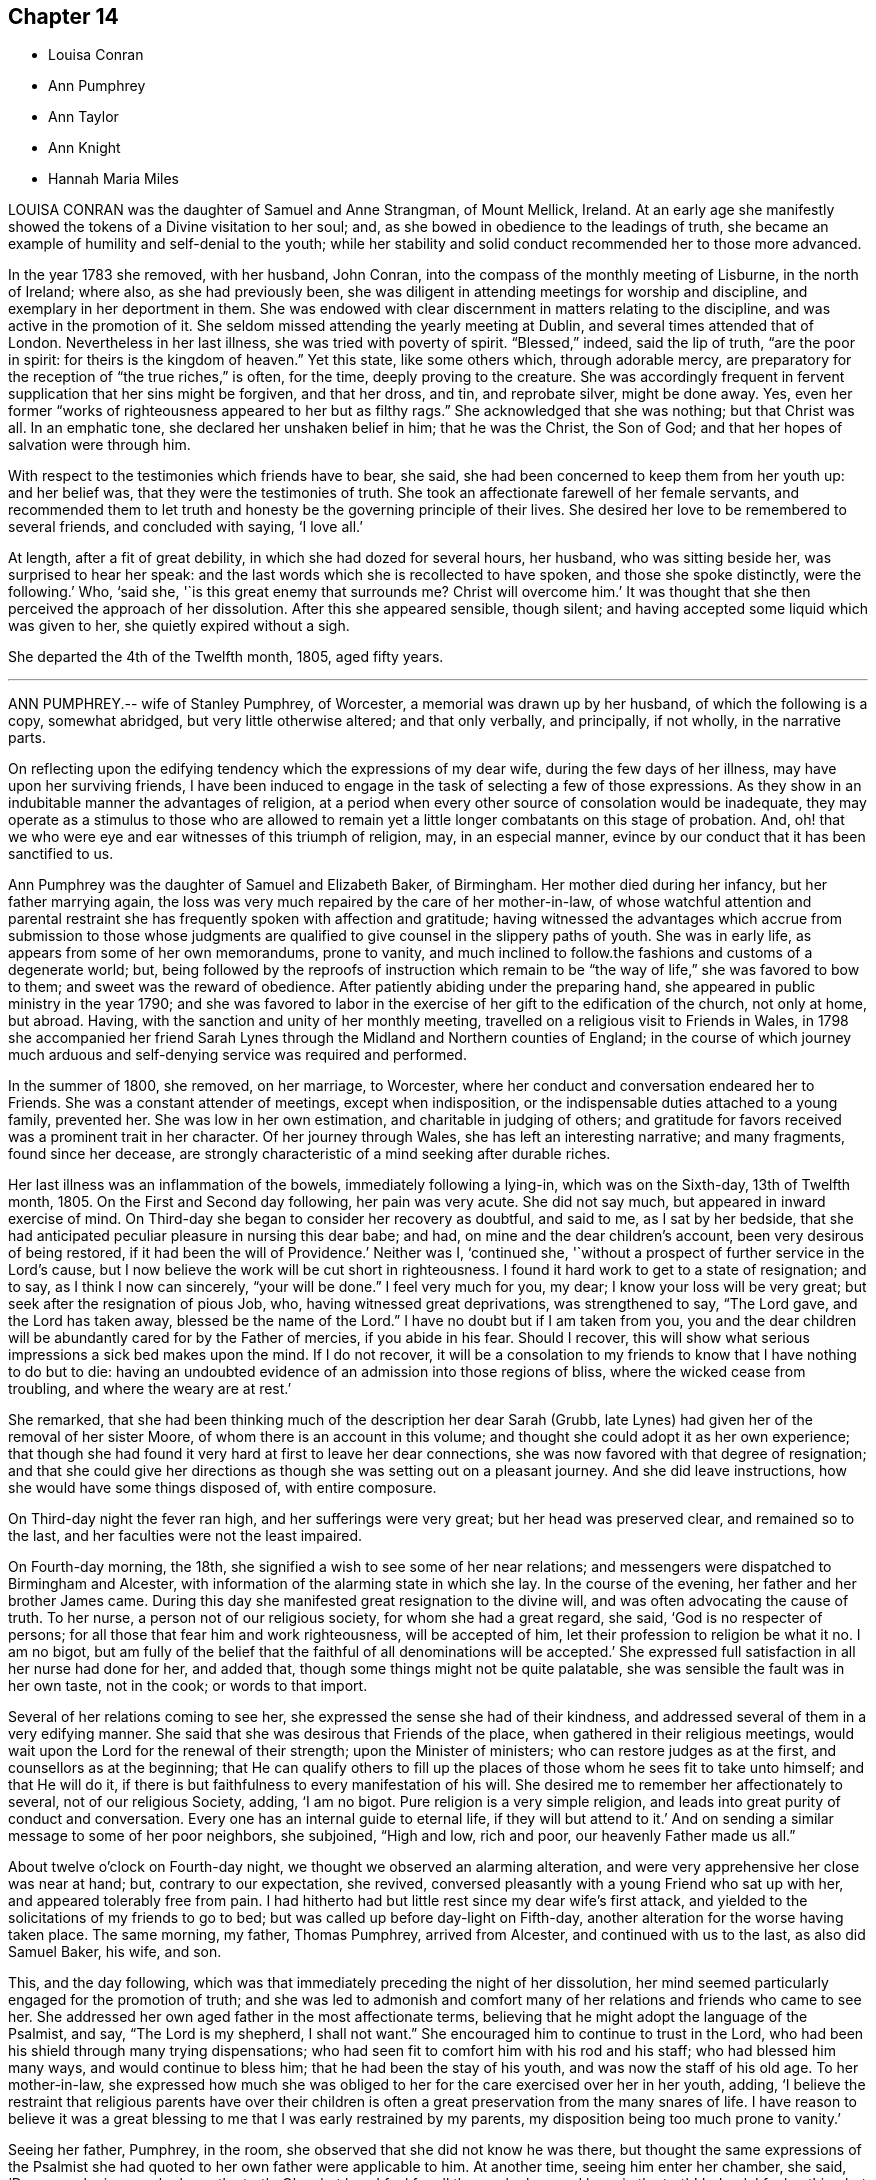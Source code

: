 == Chapter 14

[.chapter-synopsis]
* Louisa Conran
* Ann Pumphrey
* Ann Taylor
* Ann Knight
* Hannah Maria Miles

LOUISA CONRAN was the daughter of Samuel and Anne Strangman, of Mount Mellick, Ireland.
At an early age she manifestly showed the tokens of a Divine visitation to her soul; and,
as she bowed in obedience to the leadings of truth,
she became an example of humility and self-denial to the youth;
while her stability and solid conduct recommended her to those more advanced.

In the year 1783 she removed, with her husband, John Conran,
into the compass of the monthly meeting of Lisburne, in the north of Ireland; where also,
as she had previously been,
she was diligent in attending meetings for worship and discipline,
and exemplary in her deportment in them.
She was endowed with clear discernment in matters relating to the discipline,
and was active in the promotion of it.
She seldom missed attending the yearly meeting at Dublin,
and several times attended that of London.
Nevertheless in her last illness, she was tried with poverty of spirit.
"`Blessed,`" indeed, said the lip of truth, "`are the poor in spirit:
for theirs is the kingdom of heaven.`"
Yet this state, like some others which, through adorable mercy,
are preparatory for the reception of "`the true riches,`" is often, for the time,
deeply proving to the creature.
She was accordingly frequent in fervent supplication that her sins might be forgiven,
and that her dross, and tin, and reprobate silver, might be done away.
Yes, even her former "`works of righteousness appeared to her but as filthy rags.`"
She acknowledged that she was nothing; but that Christ was all.
In an emphatic tone, she declared her unshaken belief in him; that he was the Christ,
the Son of God; and that her hopes of salvation were through him.

With respect to the testimonies which friends have to bear, she said,
she had been concerned to keep them from her youth up: and her belief was,
that they were the testimonies of truth.
She took an affectionate farewell of her female servants,
and recommended them to let truth and honesty be the governing principle of their lives.
She desired her love to be remembered to several friends, and concluded with saying,
'`I love all.`'

At length, after a fit of great debility, in which she had dozed for several hours,
her husband, who was sitting beside her, was surprised to hear her speak:
and the last words which she is recollected to have spoken,
and those she spoke distinctly, were the following.`'
Who, '`said she, '`is this great enemy that surrounds me?
Christ will overcome him.`'
It was thought that she then perceived the approach of her dissolution.
After this she appeared sensible, though silent;
and having accepted some liquid which was given to her,
she quietly expired without a sigh.

She departed the 4th of the Twelfth month, 1805, aged fifty years.

[.asterism]
'''
ANN PUMPHREY.-- wife of Stanley Pumphrey, of Worcester,
a memorial was drawn up by her husband, of which the following is a copy,
somewhat abridged, but very little otherwise altered; and that only verbally,
and principally, if not wholly, in the narrative parts.

On reflecting upon the edifying tendency which the expressions of my dear wife,
during the few days of her illness, may have upon her surviving friends,
I have been induced to engage in the task of selecting a few of those expressions.
As they show in an indubitable manner the advantages of religion,
at a period when every other source of consolation would be inadequate,
they may operate as a stimulus to those who are allowed to remain
yet a little longer combatants on this stage of probation.
And, oh! that we who were eye and ear witnesses of this triumph of religion, may,
in an especial manner, evince by our conduct that it has been sanctified to us.

Ann Pumphrey was the daughter of Samuel and Elizabeth Baker, of Birmingham.
Her mother died during her infancy, but her father marrying again,
the loss was very much repaired by the care of her mother-in-law,
of whose watchful attention and parental restraint
she has frequently spoken with affection and gratitude;
having witnessed the advantages which accrue from submission to those whose judgments
are qualified to give counsel in the slippery paths of youth.
She was in early life, as appears from some of her own memorandums, prone to vanity,
and much inclined to follow.the fashions and customs of a degenerate world; but,
being followed by the reproofs of instruction which remain
to be "`the way of life,`" she was favored to bow to them;
and sweet was the reward of obedience.
After patiently abiding under the preparing hand,
she appeared in public ministry in the year 1790;
and she was favored to labor in the exercise of her gift to the edification of the church,
not only at home, but abroad.
Having, with the sanction and unity of her monthly meeting,
travelled on a religious visit to Friends in Wales,
in 1798 she accompanied her friend Sarah Lynes through
the Midland and Northern counties of England;
in the course of which journey much arduous and self-denying
service was required and performed.

In the summer of 1800, she removed, on her marriage, to Worcester,
where her conduct and conversation endeared her to Friends.
She was a constant attender of meetings, except when indisposition,
or the indispensable duties attached to a young family, prevented her.
She was low in her own estimation, and charitable in judging of others;
and gratitude for favors received was a prominent trait in her character.
Of her journey through Wales, she has left an interesting narrative; and many fragments,
found since her decease,
are strongly characteristic of a mind seeking after durable riches.

Her last illness was an inflammation of the bowels, immediately following a lying-in,
which was on the Sixth-day, 13th of Twelfth month, 1805.
On the First and Second day following, her pain was very acute.
She did not say much, but appeared in inward exercise of mind.
On Third-day she began to consider her recovery as doubtful, and said to me,
as I sat by her bedside,
that she had anticipated peculiar pleasure in nursing this dear babe; and had,
on mine and the dear children`'s account, been very desirous of being restored,
if it had been the will of Providence.`'
Neither was I, '`continued she,
'`without a prospect of further service in the Lord`'s cause,
but I now believe the work will be cut short in righteousness.
I found it hard work to get to a state of resignation; and to say,
as I think I now can sincerely, "`your will be done.`"
I feel very much for you, my dear; I know your loss will be very great;
but seek after the resignation of pious Job, who, having witnessed great deprivations,
was strengthened to say, "`The Lord gave, and the Lord has taken away,
blessed be the name of the Lord.`"
I have no doubt but if I am taken from you,
you and the dear children will be abundantly cared for by the Father of mercies,
if you abide in his fear.
Should I recover, this will show what serious impressions a sick bed makes upon the mind.
If I do not recover,
it will be a consolation to my friends to know that I have nothing to do but to die:
having an undoubted evidence of an admission into those regions of bliss,
where the wicked cease from troubling, and where the weary are at rest.`'

She remarked, that she had been thinking much of the description her dear Sarah (Grubb,
late Lynes) had given her of the removal of her sister Moore,
of whom there is an account in this volume;
and thought she could adopt it as her own experience;
that though she had found it very hard at first to leave her dear connections,
she was now favored with that degree of resignation;
and that she could give her directions as though she was setting out on a pleasant journey.
And she did leave instructions, how she would have some things disposed of,
with entire composure.

On Third-day night the fever ran high, and her sufferings were very great;
but her head was preserved clear, and remained so to the last,
and her faculties were not the least impaired.

On Fourth-day morning, the 18th, she signified a wish to see some of her near relations;
and messengers were dispatched to Birmingham and Alcester,
with information of the alarming state in which she lay.
In the course of the evening, her father and her brother James came.
During this day she manifested great resignation to the divine will,
and was often advocating the cause of truth.
To her nurse, a person not of our religious society, for whom she had a great regard,
she said, '`God is no respecter of persons;
for all those that fear him and work righteousness, will be accepted of him,
let their profession to religion be what it no.
I am no bigot,
but am fully of the belief that the faithful of all denominations will be accepted.`'
She expressed full satisfaction in all her nurse had done for her, and added that,
though some things might not be quite palatable,
she was sensible the fault was in her own taste, not in the cook;
or words to that import.

Several of her relations coming to see her,
she expressed the sense she had of their kindness,
and addressed several of them in a very edifying manner.
She said that she was desirous that Friends of the place,
when gathered in their religious meetings,
would wait upon the Lord for the renewal of their strength;
upon the Minister of ministers; who can restore judges as at the first,
and counsellors as at the beginning;
that He can qualify others to fill up the places
of those whom he sees fit to take unto himself;
and that He will do it, if there is but faithfulness to every manifestation of his will.
She desired me to remember her affectionately to several, not of our religious Society,
adding, '`I am no bigot.
Pure religion is a very simple religion,
and leads into great purity of conduct and conversation.
Every one has an internal guide to eternal life, if they will but attend to it.`'
And on sending a similar message to some of her poor neighbors, she subjoined,
"`High and low, rich and poor, our heavenly Father made us all.`"

About twelve o`'clock on Fourth-day night, we thought we observed an alarming alteration,
and were very apprehensive her close was near at hand; but, contrary to our expectation,
she revived, conversed pleasantly with a young Friend who sat up with her,
and appeared tolerably free from pain.
I had hitherto had but little rest since my dear wife`'s first attack,
and yielded to the solicitations of my friends to go to bed;
but was called up before day-light on Fifth-day,
another alteration for the worse having taken place.
The same morning, my father, Thomas Pumphrey, arrived from Alcester,
and continued with us to the last, as also did Samuel Baker, his wife, and son.

This, and the day following,
which was that immediately preceding the night of her dissolution,
her mind seemed particularly engaged for the promotion of truth;
and she was led to admonish and comfort many of her
relations and friends who came to see her.
She addressed her own aged father in the most affectionate terms,
believing that he might adopt the language of the Psalmist, and say,
"`The Lord is my shepherd, I shall not want.`"
She encouraged him to continue to trust in the Lord,
who had been his shield through many trying dispensations;
who had seen fit to comfort him with his rod and his staff;
who had blessed him many ways, and would continue to bless him;
that he had been the stay of his youth, and was now the staff of his old age.
To her mother-in-law,
she expressed how much she was obliged to her for
the care exercised over her in her youth,
adding,
'`I believe the restraint that religious parents have over their children
is often a great preservation from the many snares of life.
I have reason to believe it was a great blessing
to me that I was early restrained by my parents,
my disposition being too much prone to vanity.`'

Seeing her father, Pumphrey, in the room,
she observed that she did not know he was there,
but thought the same expressions of the Psalmist she had
quoted to her own father were applicable to him.
At another time, seeing him enter her chamber, she said, '`Dear man,
he is one who loves the truth.
Oh, what love I feel for all those who love and keep in the truth!
Indeed, I feel nothing but love in my heart towards all men.`'

Her nurse lying down upon the bed by her, she thought it had been her husband`'s sister,
Ann, and was going to speak to her; but turning round, saw her mistake, and exclaimed,
'`Ah, dear Mary, it is you, is it?`'
and throwing her arm around her neck, with the utmost affection, she added,
'`You have been very kind indeed.
I am abundantly obliged to you.
I am afraid I shall wear out your patience.
She desired her sister Ann to give her dear love to her absent sisters,
with desires for their preservation; adding, '`I delegate my precious boys,
Samuel and Thomas, to your care.
They have been much with you already.
I am fully satisfied, and can leave them comfortably under your management.
Give my love also to brother John;
I wish he may follow those things that make for peace.`'

I was at this time sitting behind, and supporting her, when she thus addressed me.`'
Ah! my dear Stanley, did you think I forgot you?
No, though last mentioned, you are my most beloved.
I feel much for you.
I know your loss will be very great;
but the lenient hand of time will blunt the edge of grief,
and you will have many things to divert your attention from the mournful subject.
As I mentioned to you before, I would have you endeavor after the resignation of poor,
pious, patient Job; who, when stripped of all, could say, the Lord gave,
and the Lord has taken away; blessed be his name.
It was he who brought us together,
and it is a consolation that he has enabled us to keep our covenant.
I hope he will be your support; and he will, if you are concerned to live in his fear.`'

Speaking of the resigned state of her own mind, she said,
Had I not attained this state of resignation,
and been made willing to leave my dear husband and sweet babes;
and my days had been lengthened out, but not in mercy,
what an afflicting state would that have been; but I am enabled to resign all, and say,
your will be done in all things.
"`O death,`" she cried, "`where is your sting?
O grave, where is your victory?`"
Death has no sting for me; neither has the grave any victory.`'
Again; "`Many are the afflictions of the righteous;
but the Lord will deliver them out of all their troubles.`"

Her disorder had now assumed a most serious aspect;
and the surgeons (for a consulting surgeon had been called
in) informed us of the great danger they apprehended.
One time, when they had left the house, she asked what they thought;
whether they did not conceive her case to be dangerous?
Not receiving an immediate answer, she added, '`You need not be afraid to tell me:
I am prepared.`'
The faculty are too apt to show what I consider an improper backwardness
in making patients acquainted with their real state.
I will tell you once for all,
and then you will judge whether I have not great reason to be prepared.
On Second day my mind was powerfully impressed with the message sent to king Hezekiah,
"`Set your house in order, for you shall die, and not live.`"
It naturally affected me; but I did hope for the sake of my dear husband and children,
that, as the term was lengthened out to him,
the like favor might have been mercifully vouchsafed to me.
However, on Third-day the language intelligibly was, you shall not live,
you shall surely die.
So you see, '`she repeated, '`I have great cause to be prepared.`'

To a near and dear relation, who had been generally with her during her illness,
she said, '`You have been, my dear cousin, a kind attendant.
Your kindness has soothed and comforted me, many times, under my great bodily affliction.
I feel something pleasant whenever you come near me; and I believe, my dear,
you will be rewarded both here and hereafter.
I have often esteemed it a favor that I have been connected to such kind relations;
and have many times been consoled by it.`'

To a Friend of the meeting, who came to her, she spoke in very encouraging terms:
'`I have sympathized with you, '`said she,
'`and at times have felt the conflicts of your poor mind, have been enabled to stand up,
as I apprehend, for your encouragement;
and have craved that a double portion of the spirit of Elijah, may rest upon the Elishas.
Oh, may you all be faithful to manifested duty; the way of truth is a very simple,
plain way.`'
She expressed herself in an affectionate manner to the surgeon,
and said she felt very grateful for the great attention he had shown,
and was well satisfied with what he had done; that she hoped he would be rewarded,
both in time and eternity.
She also encouraged him to trust in the Almighty, who was no respecter of persons;
but would reward all, according to their works.

Fifth-day night was a night of great bodily conflict.
She was tried for the last day or two, with violent fits of coughing,
which exhausted her so much, that we several times thought nature must yield.
She would frequently say after such exertions, '`Oh,
how thankful should I be for one hour`'s quiet before I go.`'
But many times when we conceived the conflict was nearly over,
she would revive to admiration; and perhaps seeing a fresh face,
or feeling her mind impressed with fresh instruction to those about her,
would speak with the animation and perspicuity of one in full health and vigor.
She sometimes said that she hoped she should not hurt herself;
but when she felt any thing upon her mind, she could not refrain;`' For, '`added she,
'`I have but a short time to finish my work in.`'

On one of these occasions two of her cousins came,
whom she had previously expressed a desire to see,
and whom she had not seen during her illness; but she was so ill,
that at first it was Judged improper to introduce them.
Nevertheless, as her dissolution was, to all appearance, very near at hand,
they were admitted to the foot of the bed;
with no other view than that they might witness the last, sad, solemn scene.
However, she revived again, and seeing them there, called them to her by name;
and after addressing.them in an edifying, affectionate manner, concluded with, '`Farewell,
farewell; but remember, the way to farewell is to do well.`'
On my telling her she had contributed largely to our consolation under such affliction,
and that it might perhaps be comfortable to her to hear
the testimony which her father had just been giving of her,
namely, '`that she had never, that he recollected, in the whole course of her life,
in any one instance, willfully offended him: '`she replied,
'`I always wished to be a dutiful child.`'

She often expressed her gratitude for the care we took of her,
so that she did not lack any thing, and was nicely waited upon.`'
The kind attention, '`she said, '`of my relations and friends on this occasion,
has been great, and has tended to sweeten the bitter cup allotted me.`'
She requested her brother James to send to her friend
Sarah Grubb the intelligence of her case;
to give her dear love to her, and to her husband, and his relations;
to inform her that the precious cement of affection
and regard towards her remained unchanged;
that she frequently recurred to the seasons of divine
refreshment they had experienced together;
and although she had had to drink many bitter cups,
and to pass through deep baptisms with her:
some of which had been as hard to the fleshly part, as the sacrifice of her natural life,
(alluding to their exposure and service in the public markets;)
yet she had never felt any opposition to it in her own mind,
and believed it was in the line of required duty.
She also often expressed her fears that her attendants would be overdone,
and was anxious that they should take care of themselves,
when they were manifesting attention to her.

On Sixth-day evening, the doctors called,
and concluded she could not live through the night.
One of them called also the next morning.
She was then very feeble, and her breathing extremely difficult;
but in a state of entire composure and resignation.
Indeed, during the whole course of her illness,
she was not heard to utter a murmuring word;
and said she had not even a murmuring thought.
The whole of Sixth-day she was evidently in a dying state,
and in the evening it was thought by all present
that in a few more minutes the scene would close.
Her relations were standing round the bed in solemn silence,
and with mournful anxiety awaiting her last expiring breath.
With a view to render respiration less difficult,
two of us were affording her what air we could, by the help of fans; when,
to our admiration, she revived, and said she should like to see her dear son Samuel,
once more.
This was at first rather discouraged, lest it should tend to discompose her:
but she said, she thought she could bear it;
and would endeavor not to distress the child.
He was accordingly brought, and the interview astonished every one.
Although we had been expecting every minute to be her last, she turned round,
put on a smiling countenance to meet the child, kissed him, showed him one of the fans,
observed how fine it was; she had not, she said, seen so fine a one many a day;
told him to be a good boy, to give mother`'s love to his brother Thomas,
and tell him to be a good boy; kissed him again, and bade him farewell.
The child was no sooner gone than she exclaimed, "`Great and marvelous are your works,
Lord God Almighty; just and true are all your ways,
you King of saints!`"`'`It is the Lord`'s doing, and it is marvelous in my eyes.
It must be his doing; for the more I consider how I am supported,
the more I am surprised at it!`'

She gradually grew weaker and weaker, till about one o`'clock on Seventh-day morning,
the 21st of the Twelfth month, 1805, when she quietly breathed her last,
in the thirty-ninth year of her age, departing from the vicissitudes of time,
to the unchanging happiness of eternity.

Thus did this amiable pattern of filial, conjugal, and parental affection,
and of Christian patience and holy resignation, finish a comparatively short,
but well spent life; leaving a memorable example of the enlivening,
heart-consoling effects of religion upon the mind, at the awful period of dissolution.
Oh, may the thoughtless be aroused to more reflection; and,
impressed with a sense of the uncertainty of time, attend to the divine injunction,
"`Be also ready.`"

[.asterism]
'''
ANN TAYLOR, a young woman who died at Manchester, the 7th of the Fourth month, 1806,
was the daughter of John and Ann Taylor, of that town, and born in the year 1788.
She received the greater part of her education at home,
and much of the latter part of the time,
was usually employed in the acquirement of useful accomplishments,
under the care of her father`'s second and surviving wife, Jane Taylor,
formerly Jane Ellwood.

The following narrative of the happy temper of mind displayed
by this pious maid in the course of her final illness,
will show that the care extended to her had not been in vain.
It will be related for the most part in the person, and in the words,
of her affectionate mother-in-law.

On Fourth-day, the 25th of the Ninth month, 1805, she was much affected while in meeting,
during the ministry of a Friend, who, among other things, had said, '`Day after day,
week succeeding week, and year after year passes away;
and what preparation is made for our latter end?`'
The consideration, '`Am I ready for the awful change?`'
impressed the mind of Ann.
Attending, after meeting, a corpse to the graveyard,
though then apparently in good health,
she had a strong belief that her own interment would be soon.
On the Seventh-day following she was taken ill with a spitting of blood,
confined to bed for several days, and expressed some fear,
lest she should be removed when unprepared: however,
in about two weeks she was so far recovered as to be able to go about the house.

A short time after this partial amendment, the disease returned,
and she appeared in great distress of mind, saying,
'`I don`'t yet feel sufficiently prepared.`'
I asked her whether any particular thing stood in the way.
She replied, '`I don`'t know of anything but a lack of attention;
not having my thoughts turned inward while in meetings;
which I now see has been a great loss to me.
By allowing my mind to ramble, I have wasted much precious time:
surely it is playing the hypocrite.
Seeing this to be the case, I resolved, when lat at meeting, that,
if permitted to go there again, I would be more careful and diligent; but +++[+++I]
now believe I shall never go more.`'

On my remarking it was a favor that our eyes were opened
to see where we had omitted or committed anything,
contrary to known duty, she replied, '`Yes, mother;
and I hope to be very careful every way, the little time allotted me here;
for all things are possible with him who knows what is best for us.`'

She frequently took a retrospect of her life, and strictly scrutinized her conduct.`'
I never, knowingly, '`said she, '`told a falsehood, which now affords me great peace.`'
She often expressed a concern for several young Friends,
who belonged to the same meeting, saying,
'`I believe if some of them were laid upon a sick bed, as I am,
they would see the folly of pursuing anything,
but that which is most likely to fit them for an inheritance in the kingdom of heaven.
But oh! how pure must all be, that enter in there!
There are too few, when young, and in health,
who think deeply enough of their latter end.`'

She had many returns of her complaint;
and she was favored in a particular manner with patience and resignation.`'
It is the Lord`'s doing, '`said she, '`let him do what he will.
I know it is for my refinement, and if I had a greater evidence of going well,
I could leave all earthly things with joy;
for it will be but a little time before those I leave behind me must go;
yet I hope my great-Master will favor me with patience and resignation to wait his time.`'
I said, that I believed she would be favored with greater assurance before leaving us.
She answered '`Then I want nothing more, but shall be happy.`'
One evening she said, '`fear I have not loved my Maker so much as I ought;
which may be the cause of his presence being so long withdrawn now in my affliction.`'
I observed to her, that the patience and resignation with which she was favored,
in so extraordinary a manner, came not from man.
She answered, '`I hope to be preserved from murmuring,
for that would be unwise on my part; and I give myself up entirely into my Maker`'s hands,
to do with me as he sees best.`'

She several times testified great compassion for her fellow creatures,
whose situation excluded them from even the common necessaries of life.`'
How much, '`said she, '`have I to be thankful for,
being provided with every needful thing to relieve my bodily sufferings, and +++[+++also with]
affectionate attention!
There seems very little ground to hope for my recovery, yet it is not impossible;
and if I should be restored to health,
the rest of my days shall be spent to the honor of a merciful Creator;
but I have little prospect of ever getting much better.`'

One day she appeared very thoughtful, and expressed her great fear,
that she was not yet enough prepared to meet the awful event.
The next day she was visited by two Friends, one of whom said that the sweet,
innocent state of Ann Taylor`'s mind, felt very precious to her.
When they were gone, Ann said, '`I love the company of these friends,
and would have such to come and see me:
'`and she several times desired that those who went into her room,
would not converse about the common occurrences of the day;
for her mind was much weaned from earthly things.
A relation, who once came to see her, remarked her exemplary patience; and said,
that when his time was so near a close,
he should think it a great favor to experience the same degree of resignation.
After fe had left her, she said, '`I cannot expect to be rewarded like him.
He has given up much; but what have I done to look for any reward?
What crosses have I taken up for Christ`'s sake?`'
It was observed that she had denied herself of many gratifications,
which some were indulging in, and such as many deem innocent and allowable.
She replied, '`Yes,
because I considered myself only a steward over everything I possessed;
and believed it wrong to indulge in anything that would take up too much of my time,
or fill my mind with what was unprofitable:
and though I never felt uneasy with any part of my dress,
yet I now believe it right to make clothing in a manner that will take up the least time.
Convenience and cleanliness should be the only things looked to in apparel;
for it is vanity to dress +++[+++adorn she probably meant]
these poor bodies that are but dust.`'

As her breathing became more difficult, her change seemed approaching fast; but she said,
she felt very comfortable in herself.
One evening, a woman-friend visiting her,
mentioned her belief respecting the future well-being of Ann,
and that her heavenly Father`'s arms were open to receive her.
After this visitor was gone, she saw me shed tears,
and said with an earnest tone of voice, '`Don`'t shed tears for me.
I am going well.`'
This she expressed several times over.
When we were by ourselves, she said, '`Mother,
how can it be that the friend had to say that she wished her evidence
might be as certain that she should enter into rest,
as it was that I shall?
What have I given up, compared with her?`'
After some little further conversation, she remarked, '`You know it is said,
"`In my Father`'s house there are many mansions:`" and if I get to one of the very lowest,
I shall be content.`'
She desired a friend in the room not to be so affected,
for that she should soon be happy; and on my confirming this,
with the expression of my belief, she said, with an overflow of affection,
and a melody that can only be felt, Yes mother, yes; I shall be happy;
and I hope you and I shall meet there together.`'

When her breathing became still more difficult, she continued patient;
but she frequently prayed that she might have a little relief.
When +++[+++thinking her end close at hand]
I called up the family, she inquired whether I thought her going.
I said, I believe so.`'
Then, '`said she, '`take leave of me, and give my love to Friends, and to every body.`'
Lying still a little, and feeling herself easier, she raised her voice,
and addressed her sister in a distinct manner, as follows: '`Be kind to your mother,
and when poorly, wait on her, and do everything she wishes you to do.
Make a good use of your money.
Mind to give a great deal to the poor.
You know that a short time since we were four; now three; and will soon be only two;
then one; and so we pass away.
Turning to me, she requested I would distribute some money to three poor widows,
and mentioned the relieving of others in distress.

After this she laid down her head, and feeling herself better, said, '`Mother,
I think you may be mistaken.
I am not going yet.`'
I told her that I believed she soon would, and her affection seemed again to overflow,
and tendered every one around her.
She bade each individual farewell, and in a distinct manner cried out, '`And now,
O Father, if it be your will, take me quickly.`'
Then having paused a little, she mentioned two young women, our servants.
Being told they were in the room, she looked up, and again said, '`Farewell.`'
She then breathed shorter and shorter, till about seven o`'clock in the morning, when,
without a struggle, she breathed her last.
She departed at the age of eighteen, on the 7th of the Fourth month, 1806.

[.asterism]
'''
ANN KNIGHT, daughter of Edward and Martha Knight, of Great Bardfield, in Essex,
was removed from the trials and temptations of time, the 20th of the Fourth month, 1806,
not having accomplished her sixteenth year.
She was the eldest child of a numerous family, to which,
as she was early addicted to piety, she was an excellent example.
In early youth she preferred the company of those more advanced in years,
to the amusements which commonly engage children:
and was indeed herself of a riper understanding than is common.

It was her practice, when she retired for rest, to examine the transactions of the day;
and when occasion of regret had occurred, she was not satisfied to sleep,
until she felt that peace of mind which ensues from repentance.
As one instance, her mother going to the bedside, found her in tears.
On being questioned as to the cause, she replied, '`On looking over the day,
I find I was out of temper, and too cross to my little sister.
I cannot go to sleep till I find forgiveness; and, dear mother,
I hope you will forgive me also; and then I can go to rest,
and sleep sweetly!`' It should, nevertheless, be remarked,
that few children showed less of temper towards their younger brothers and sisters;
few were more loving;
and few endeavored more to compose and settle their little differences:
so that she had early her share in the blessed character of the peace-maker.

In our religious Society,
in which vanity in dress is certainly more discouraged than in most others,
which mingle in the common concerns of life,
the restraints which prudent parents find necessary to impose
on the disposition which is endeavoring to indulge it,
are often irksome to the inexperienced and youthful mind.
It appears that this pious maid had not been without her temptations this way;
but disease had probably been the means of abating her desire to adorn a body,
of the frailty of which it had warned her.
The 26th of the Second month,
she had returned in ill health from the house of a relation;
and the following day she told her father that she once had thought
that she should like to dress like others;`' But now,
'`said she, '`it is all done away.
I have no desire for it at all: '`and she added,
that what would please her parents would please her;
and that she was very sorry to see some of her relations run out in dress,
and deviate from the plain language, and from their profession.`'
They will find, '`said she, '`that will not bring peace of mind.`'

In a few days she was confined to bed, and said to her parents,
'`I thought I should like to have stopped a little longer with you,
if it had been the Lord`'s will.
It is hard parting with you, but I hope I shall be resigned.
You are very near and dear to me; but the Lord can make hard things easy.`'
It was remarked to her that He had done that for her many times; to which,
with a raised voice, she replied, '`That he has, and I feel easy.
I feel nothing to burden my mind, and that is a favor;
but I hope I shall see my way clearer before I go: '`and this,
there is full reason to believe, she was favored to do.

Between two and three weeks before she died,
two of her brothers came home from school to see her.
She told them that she was glad to see them once more in this world;
and after pausing a little while, she exhorted them to fear the Lord,
and to keep to plainness, in language and dress: saying, '`If you do not,
it will bring a burden on your minds.
I do not accuse you; but I know the enemy is very busy to draw away the mind,
if you do not keep a watch.`'
Addressing also her parents, she said, '`I hope you will give me up to the Almighty`'s will.
He is not a hard master; but a tender Father to his children that obey him.
I have felt him underneath many times to keep me,
when the enemy has been endeavoring to draw me aside from my watch,
both when in meetings as well as out.
But, blessed, be his holy name, he has preserved me; and he will also preserve you,
if you obey him.`'

She mourned, as has been already mentioned, over some of her relations,
whom she apprehended to indulge too much in dress;
an indulgence from which she had some years felt herself restrained:
and she desired her father to write down her feelings,
that he might not forget to tell them how much it had grieved her,
that they should spend in it so much of their precious time.`'
They will find, '`said she, '`it will not bring peace of mind at such a time as this;
and they know not how soon they may be brought as weak as I am.`'
She several times mentioned a first cousin, Ann Taylor,
who had been at her father`'s house, in blooming health,
the summer before she died (and whose happy exit has been just related);
she compared her strength at that time with her present weakness; and said,
'`I had a sense given me, I believe it was a divine intimation,
that I should not see her again.
I do not know which will go first.`'
They died within about thirteen days of each other.

At another time she lamented the vanity and luxury of the world;
she remarked how the bountiful Giver had provided food and clothing for all,
if it were rightly used; and she in particular lamented the vanity of dress,
in such as frequent balls, and the like assemblies.`'
Oh, '`said she, '`what vanity!
This is a world of trouble, and I am freely given up to leave it this night,
if it be his will; as freely as I can sit by that fire-side.
Eternity is awful, to be sure; but I hope and believe I shall be happy.`'

Toward the close of her time she had violent pain in the bowels and limbs,
which induced her to say, '`I hope patience will hold out.
Dear father and mother, pray for me, that patience hold out.`'
She begged to be released, if it were the Lord`'s will: but she said,
'`I hope I shall not be too anxious to be gone: I think I shall not.`'
After one of her fits of great pain, she lay still for a considerable time;
and then said to her father, '`Dear father,
how the Lord has been with me when I lay still.
I was so comfortable, I thought I was in heaven; I was so happy, happy.
Praised be his name forevermore!
I cannot praise him enough, he has been so gracious.
I was in hopes I was going.
Pray do not hold me.
I fear you hold me.
If my pain come again, I know not what I shall do, lest I should murmur,
and that would be a sad thing.
Now I am happy.
I hope patience will hold out.`'

She exhorted a young man, an inmate in the family, to beware of unprofitable company,
and of allowing his temper to arise.
She reminded him that he might soon be brought as low as she was;
and that then he would find it enough to struggle with the pains of the body.

A few days before her departure, early in the morning,
after having lain very composedly for some hours, she called to her mother and said,
'`My dearly beloved mother, I have something to tell you.
This has been a blessed night to me.
I have seen heaven, and they are all happy, happy, there.
The Almighty has been so near me.
I thought he bid me take leave of all the world: which I can freely do,
to possess that peace and happiness which I have seen; yes,
for the lowest place in heaven; as the things of this world signify nothing to me; no,
not in the least.
No matter what becomes of this bit of clay, when the spirit is gone to heaven.
Do not put yourselves to much expense in burying me.`'
After this, reviving after a convulsion fit, she said, '`I thought I had been going;
but I could not go, without once more praising the Lord.
Where are the dear children?
Bid them fear the Lord, and love the Lord Jesus.`'

The day before she died, inquiring the day of the week, and being informed, she said,
'`It is Seventh-day again, and I am here yet.
I want to be gone, but hope I shall have patience to wait the Lord`'s time.
That is the best time.`'
The day of her release, she desired her parents to pray to the Lord for her,
that she might have an easy passage.
This petition appeared to be granted.
She fell asleep for a few minutes, and, without one sigh, expired.

[.asterism]
'''
HANNAH MARIA MILES, daughter of Robert and Hannah Miles, of Melbury Abbotts,
near Shaftsbury, Dorsetshire, was born in the early part of the year 1787.
Her parents joined the Society of Friends by convincement, about the year 1796,
when their daughter was a child of nine years of age.
From her childhood she was serious, and orderly in her conduct.

When she had attained the state of a young woman,
she was seized with a pulmonary consumption, which gradually brought on her dissolution.
In the early stage of her illness, she was sensible that she should not recover,
and she expressed herself in this way: '`I am very unwell,
and believe I shall not recover, but shall have a lingering illness.
I should hot mind it if I had spent my time better; for I have seen enough of this world,
not to wish to live any longer in it, if I had true peace of mind.
I have given way to many hurtful things, such as dress,
not so consistent as it ought to have been; likewise reading improper books, which,
if it have no other bad tendency, takes up that time which may be better employed.
I sincerely hope,
that our family may be careful to avoid those hurtful and hindering things;
and not put off the great work until sickness come.
I have had many good meetings and precious visitations, but too soon forgot them.`'
She also said,
'`It is some satisfaction to me that I have been preserved
from talking much when in company;
but I have nothing to boast.`'

Her distress continued for some time; but once,
being asked whether she felt her mind more composed, she replied,
'`I hope it will be better, but must not expect it at once.`'
Some weeks afterwards, on a First-day, she became much more indisposed;
when no one was present with her but her mother.
After a season of quiet she said, '`Dear mother, I have heard, as it were,
a voice sounding in my ear, "`Watch and pray,
lest you enter into temptation.`"`' Her mother advising her to attend to it,
as to a loud call, she replied, '`I hope I shall, for I think I cannot be with you long.`'
The mother observing, that the parting with her would be a bitter cup, Maria answered,
'`I hope, my dear mother, you will be resigned, and give me up;
for you have many others left, if I should be taken.
Yet I think it will be a great trial to you; but the Lord gave,
and it will be the Lord that takes away.`'

For some weeks she did not say much by way of religious communication;
but she often seemed in deep retirement.
Having at one time been left alone, she was afterwards found in tears,
and the cause being inquired, '`I have reason, '`said she,
'`to be thankful that I was not taken away suddenly: if I had, it would, I fear,
have been bad for me.`'
Some time after this, two friends paid her a visit,
which seemed to be very helpful and strengthening to her mind,
for she appeared generally calm and composed.
Reading the Scriptures was her daily practice and delight;
and there is reason to believe they were much,
and profitably opened to her understanding.
When it was thought advisable to employ a physician,
she remarked that it was the last trial;
and that if it would be any satisfaction to her relations she was content,
but that she did not think it would be of use to herself.
Her mother once expressing a hope that some means
might prove helpful to her recovery;`' No,
'`said she, '`I do not expect it;
for I believe more good will be done by my death than if I was to recover.`'

About the time the physician was employed, she was again visited by a ministering friend,
whose testimony seemed to be the means of setting her at liberty,
and making way for her to declare her own exercises,
and to impart advice to those about her.
Soon after this visit, a violent bleeding at the nose came on,
which rendered her so weak, that she lay in a sort of stupor for some days.
At length she revived, and expressed herself thus:
'`I thought I should have gone before now, but I seem a little recovered for the present,
but it will not be long.`'
Seeing her sister much affected, she said, '`Dear sister, do not grieve too much;
for though we love one another dearly, and I know you will miss me,
yet we must part some time or other, and why not now?`'
adding solemnly, after a pause, '`Yes, it will be now.`'

To her two eldest brothers she said, '`brothers,
I hope you will seek the Lord in time of health, for it is a great blessing.
I have a great love for you, and I may be taken away suddenly, but +++[+++I]
hope you will remember what I have said to you.`'
Her aunt, Charlotte Matilda Burt, coming into the room, she said, '`Dear aunt,
you do not shun a sick house; but it may be best for you:
for it is better to go to the house of mourning than to the house of feasting.
Seek the Lord, for it is not such a very hard thing.
Seek you him, and he will be found of you.`'

Some days after, her grandfather, John Miles of Cann, near Shaftsbury, came to see her.
She was then very weak, and her breathing difficult; but on his coming into the room,
she addressed him thus: '`O, dear grandfather, do you seek the Lord God,
for he is merciful.
You are an old man, and ought to be prepared; for there are so many sudden deaths,
that we know not how soon we may be taken.
Do you, dear grandfather, prepare to meet me in heaven.
I have great love for you and my dear grandmother.
Seek you him, that he may be found of you.`'
She then sat still a while, after which, assisted by her sister,
she kneeled down and prayed for her grandfather, and all her dear relations.
On rising from her knees, she seemed much refreshed,
and even her breathing became easier than it had been before this religious exercise.

Awaking one evening from an uneasy slumber, she exclaimed, '`What have I to do with you?
Get you behind me, Satan;`' and then she fervently prayed, '`O Lord, do you protect me,
and support me under the afflictions of the body.
O Lord, you know you are dear to me, and if it be your blessed will, take me to yourself,
from the various pains and tribulations of this life: yet not my will, but yours be done,
O Lord.`'

Her parents remarking that they had great reason to be thankful, on her account:
though their loss would be great, it would be her gain;
and therefore they hoped to be resigned, believing that she was; she replied`'Yes.
I have given you all up: for "`they that love father or mother more than me,
are not worthy of me.`"
Yet I have had a hard struggle with myself to give up such near and dear relations.`'
Being asked if she would be content to be restored again, if it were the Divine will,
she said, '`I hope I should; but I had rather go now;`' adding, '`Not my will be done,
but yours, O Lord.`'
She then desired to see all her little brothers, and her sister Emma.
She took an affectionate leave of them,
after praying fervently for their true preservation in this life,
and more not recollected.
As her cough was now very troublesome, and she found increased weakness,
she did not at this time expect to live over the night;
but requested the company of her parents and the elder part of their family.
To each of these she spoke in great tenderness,
and gave them individually memorable advice.

Continuing to apprehend that her close was at hand,
she again was engaged in supplication in this way.
'` O Lord, do you be pleased to take me this night, if it be your will;
and grant me an easy passage out of this world to the next.
O Lord, I pray you, take me to yourself while my lamp is burning,
that I may not be like the foolish ones, who, when the bridegroom came,
their lamps were gone out.`'
After this she took, with great composure, an affectionate leave of each one present.`'
Give my dear love, '`she added, '`to my sister Betsy,
and tell her to remember what I said to her when she was at home,
and then all will be well.`'
After this she again uttered the language of supplication, '`O Lord,
do you be pleased to give me an easy passage out of this world to the realms of bliss.`'

A pause of stillness ensued, but in a short time she broke forth as in ecstasy:
'`Oh! it seems to me I see the angels walk in white robes!
O death, where is your sting?
O grave, where is your victory?
What has Jesus done for poor sinners?
He bled and died for us!
Oh, what sweetness have I felt in my affliction:
that peace which nothing in this world can give or take away!
Some time since I thought I felt something like peace, but it was not the true rest,
for I was then in a doubting state; but when I came to believe,
no tongue can describe the sweetness I then felt.`'

When morning was approaching, she said, '`I did not think to see the light of another day;
but I believe I have something to say to some one not present;`'
and she inquired whether any one were expected that day.
Being answered '`No`' she replied, '`I think there is.`'
The sequel proved her apprehension to be just; for her uncle, John Miles, of Gillingham,
who had not visited her before during her illness, came that day to see her;
to whom she freely imparted what was on her mind for him.

For two weeks after this,
she was much employed in speaking to several of her
relations in a powerful and affecting manner,
by which her bodily strength appeared to be further impaired.
The last person who saw her, those of the family excepted, was her maternal grandfather,
Thomas Burt, also of Gillingham.
To him she had much to communicate, and she also prayed fervently for him,
and for her absent grandmother.
The week following, her debility increased,
and she appeared thankful that her exercise of mind for her relations was over.
She expressed her hope that she had not spoken in her own strength;
and on being cautioned against exerting herself too much, she cheerfully replied,
'`Never mind the poor body.`'
She often continued to pray for patience to endure the oppressive weakness of her frame,
and to hold out to the end.
At one time she said to her father, '`I do sincerely wish, if it is the Lord`'s will,
I may be taken to-night; and buried at the monthly meeting,
as there may be a large gathering of Friends, that if any thing is said,
it may be for the benefit of my dear relations.`'

Two days before her decease, she became at times delirious, through weakness.
She observed it herself, saying,
'`My poor head is not quite right;`' and she testified her thankfulness
that she had been favored with her reason so long.
Once she said, '`Pray for me, for my weakness is so great,
that I fear I shall not be able to pray for myself.`'
She was desired to turn her mind inward, and it was hinted to her that words mattered not.
She answered, '`No, '`and was afterwards often observed as in supplication.
About this time she said, '`Oh, the enemy will be busy,
but I hope my patience will hold out to the end;`' adding, '`My trust is in the Lord.`'

Her cough had now left her, and her breathing was become more difficult;
so that though she often spoke,
the whole of what she said could not be distinctly understood.
Thus she once began, '`The Lord is my staff;`' the remainder was not clearly comprehended.
On the last evening of her life, she spoke thus to her sister: '`Fanny,
when you are in the situation you see me in,
do bear it with patience and Christian fortitude: and I believe you will,
as his grace is sufficient for you.`'
Then she prayed again: '`O Lord, if it be your will,
take me this night out of this pain and affliction of body.`'

At length the approach of death still further impaired her speech;
but she desired to be turned on one side,
and having taken a small quantity of wine and water, with an expressive look she said,
'`No more.`'
Her parents were sitting by her,
when with great composure and sweetness she took both their hands,
and for a considerable time held them in her own, then cold with departing life.
The scene was affecting, and she requested all present to be very still;
but in a while remarked, that her breathing was so laborious,
that she could not be so still as she could wish.
After this, however, she did lie more still for some time,
and her breathing seemed less difficult for a few minutes: when,
reposing her head on one hand, while her mother held the other,
she softly drew her last breath, as the infant drops into the slumber of repose.
